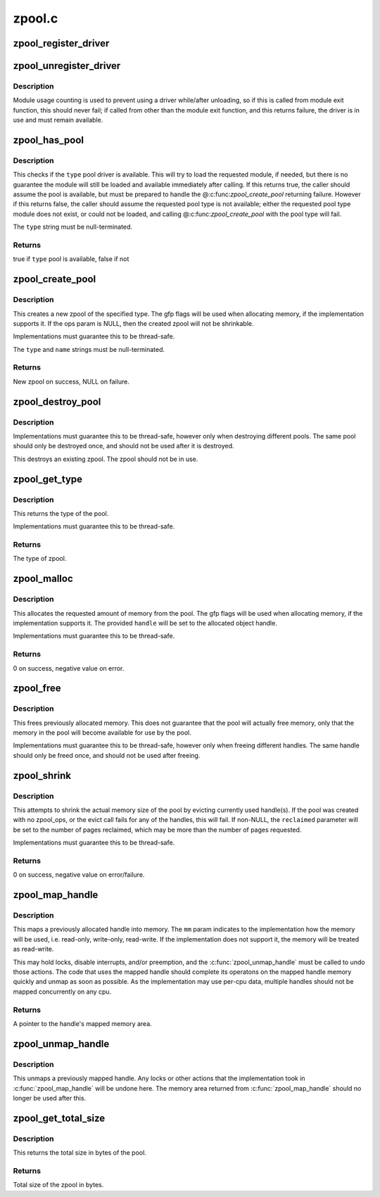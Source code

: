.. -*- coding: utf-8; mode: rst -*-

=======
zpool.c
=======


.. _`zpool_register_driver`:

zpool_register_driver
=====================

.. c:function:: void zpool_register_driver (struct zpool_driver *driver)

    register a zpool implementation.

    :param struct zpool_driver \*driver:
        driver to register



.. _`zpool_unregister_driver`:

zpool_unregister_driver
=======================

.. c:function:: int zpool_unregister_driver (struct zpool_driver *driver)

    unregister a zpool implementation.

    :param struct zpool_driver \*driver:
        driver to unregister.



.. _`zpool_unregister_driver.description`:

Description
-----------

Module usage counting is used to prevent using a driver
while/after unloading, so if this is called from module
exit function, this should never fail; if called from
other than the module exit function, and this returns
failure, the driver is in use and must remain available.



.. _`zpool_has_pool`:

zpool_has_pool
==============

.. c:function:: bool zpool_has_pool (char *type)

    Check if the pool driver is available @type The type of the zpool to check (e.g. zbud, zsmalloc)

    :param char \*type:

        *undescribed*



.. _`zpool_has_pool.description`:

Description
-----------


This checks if the ``type`` pool driver is available.  This will try to load
the requested module, if needed, but there is no guarantee the module will
still be loaded and available immediately after calling.  If this returns
true, the caller should assume the pool is available, but must be prepared
to handle the @:c:func:`zpool_create_pool` returning failure.  However if this
returns false, the caller should assume the requested pool type is not
available; either the requested pool type module does not exist, or could
not be loaded, and calling @:c:func:`zpool_create_pool` with the pool type will
fail.

The ``type`` string must be null-terminated.



.. _`zpool_has_pool.returns`:

Returns
-------

true if ``type`` pool is available, false if not



.. _`zpool_create_pool`:

zpool_create_pool
=================

.. c:function:: struct zpool *zpool_create_pool (const char *type, const char *name, gfp_t gfp, const struct zpool_ops *ops)

    Create a new zpool @type The type of the zpool to create (e.g. zbud, zsmalloc) @name The name of the zpool (e.g. zram0, zswap) @gfp The GFP flags to use when allocating the pool. @ops The optional ops callback.

    :param const char \*type:

        *undescribed*

    :param const char \*name:

        *undescribed*

    :param gfp_t gfp:

        *undescribed*

    :param const struct zpool_ops \*ops:

        *undescribed*



.. _`zpool_create_pool.description`:

Description
-----------


This creates a new zpool of the specified type.  The gfp flags will be
used when allocating memory, if the implementation supports it.  If the
ops param is NULL, then the created zpool will not be shrinkable.

Implementations must guarantee this to be thread-safe.

The ``type`` and ``name`` strings must be null-terminated.



.. _`zpool_create_pool.returns`:

Returns
-------

New zpool on success, NULL on failure.



.. _`zpool_destroy_pool`:

zpool_destroy_pool
==================

.. c:function:: void zpool_destroy_pool (struct zpool *zpool)

    Destroy a zpool @pool The zpool to destroy.

    :param struct zpool \*zpool:

        *undescribed*



.. _`zpool_destroy_pool.description`:

Description
-----------


Implementations must guarantee this to be thread-safe,
however only when destroying different pools.  The same
pool should only be destroyed once, and should not be used
after it is destroyed.

This destroys an existing zpool.  The zpool should not be in use.



.. _`zpool_get_type`:

zpool_get_type
==============

.. c:function:: const char *zpool_get_type (struct zpool *zpool)

    Get the type of the zpool @pool The zpool to check

    :param struct zpool \*zpool:

        *undescribed*



.. _`zpool_get_type.description`:

Description
-----------


This returns the type of the pool.

Implementations must guarantee this to be thread-safe.



.. _`zpool_get_type.returns`:

Returns
-------

The type of zpool.



.. _`zpool_malloc`:

zpool_malloc
============

.. c:function:: int zpool_malloc (struct zpool *zpool, size_t size, gfp_t gfp, unsigned long *handle)

    Allocate memory @pool The zpool to allocate from. @size The amount of memory to allocate. @gfp The GFP flags to use when allocating memory. @handle Pointer to the handle to set

    :param struct zpool \*zpool:

        *undescribed*

    :param size_t size:

        *undescribed*

    :param gfp_t gfp:

        *undescribed*

    :param unsigned long \*handle:

        *undescribed*



.. _`zpool_malloc.description`:

Description
-----------


This allocates the requested amount of memory from the pool.
The gfp flags will be used when allocating memory, if the
implementation supports it.  The provided ``handle`` will be
set to the allocated object handle.

Implementations must guarantee this to be thread-safe.



.. _`zpool_malloc.returns`:

Returns
-------

0 on success, negative value on error.



.. _`zpool_free`:

zpool_free
==========

.. c:function:: void zpool_free (struct zpool *zpool, unsigned long handle)

    Free previously allocated memory @pool The zpool that allocated the memory. @handle The handle to the memory to free.

    :param struct zpool \*zpool:

        *undescribed*

    :param unsigned long handle:

        *undescribed*



.. _`zpool_free.description`:

Description
-----------


This frees previously allocated memory.  This does not guarantee
that the pool will actually free memory, only that the memory
in the pool will become available for use by the pool.

Implementations must guarantee this to be thread-safe,
however only when freeing different handles.  The same
handle should only be freed once, and should not be used
after freeing.



.. _`zpool_shrink`:

zpool_shrink
============

.. c:function:: int zpool_shrink (struct zpool *zpool, unsigned int pages, unsigned int *reclaimed)

    Shrink the pool size @pool The zpool to shrink. @pages The number of pages to shrink the pool. @reclaimed The number of pages successfully evicted.

    :param struct zpool \*zpool:

        *undescribed*

    :param unsigned int pages:

        *undescribed*

    :param unsigned int \*reclaimed:

        *undescribed*



.. _`zpool_shrink.description`:

Description
-----------


This attempts to shrink the actual memory size of the pool
by evicting currently used handle(s).  If the pool was
created with no zpool_ops, or the evict call fails for any
of the handles, this will fail.  If non-NULL, the ``reclaimed``
parameter will be set to the number of pages reclaimed,
which may be more than the number of pages requested.

Implementations must guarantee this to be thread-safe.



.. _`zpool_shrink.returns`:

Returns
-------

0 on success, negative value on error/failure.



.. _`zpool_map_handle`:

zpool_map_handle
================

.. c:function:: void *zpool_map_handle (struct zpool *zpool, unsigned long handle, enum zpool_mapmode mapmode)

    Map a previously allocated handle into memory @pool The zpool that the handle was allocated from @handle The handle to map @mm How the memory should be mapped

    :param struct zpool \*zpool:

        *undescribed*

    :param unsigned long handle:

        *undescribed*

    :param enum zpool_mapmode mapmode:

        *undescribed*



.. _`zpool_map_handle.description`:

Description
-----------


This maps a previously allocated handle into memory.  The ``mm``
param indicates to the implementation how the memory will be
used, i.e. read-only, write-only, read-write.  If the
implementation does not support it, the memory will be treated
as read-write.

This may hold locks, disable interrupts, and/or preemption,
and the :c:func:`zpool_unmap_handle` must be called to undo those
actions.  The code that uses the mapped handle should complete
its operatons on the mapped handle memory quickly and unmap
as soon as possible.  As the implementation may use per-cpu
data, multiple handles should not be mapped concurrently on
any cpu.



.. _`zpool_map_handle.returns`:

Returns
-------

A pointer to the handle's mapped memory area.



.. _`zpool_unmap_handle`:

zpool_unmap_handle
==================

.. c:function:: void zpool_unmap_handle (struct zpool *zpool, unsigned long handle)

    Unmap a previously mapped handle @pool The zpool that the handle was allocated from @handle The handle to unmap

    :param struct zpool \*zpool:

        *undescribed*

    :param unsigned long handle:

        *undescribed*



.. _`zpool_unmap_handle.description`:

Description
-----------


This unmaps a previously mapped handle.  Any locks or other
actions that the implementation took in :c:func:`zpool_map_handle`
will be undone here.  The memory area returned from
:c:func:`zpool_map_handle` should no longer be used after this.



.. _`zpool_get_total_size`:

zpool_get_total_size
====================

.. c:function:: u64 zpool_get_total_size (struct zpool *zpool)

    The total size of the pool @pool The zpool to check

    :param struct zpool \*zpool:

        *undescribed*



.. _`zpool_get_total_size.description`:

Description
-----------


This returns the total size in bytes of the pool.



.. _`zpool_get_total_size.returns`:

Returns
-------

Total size of the zpool in bytes.

